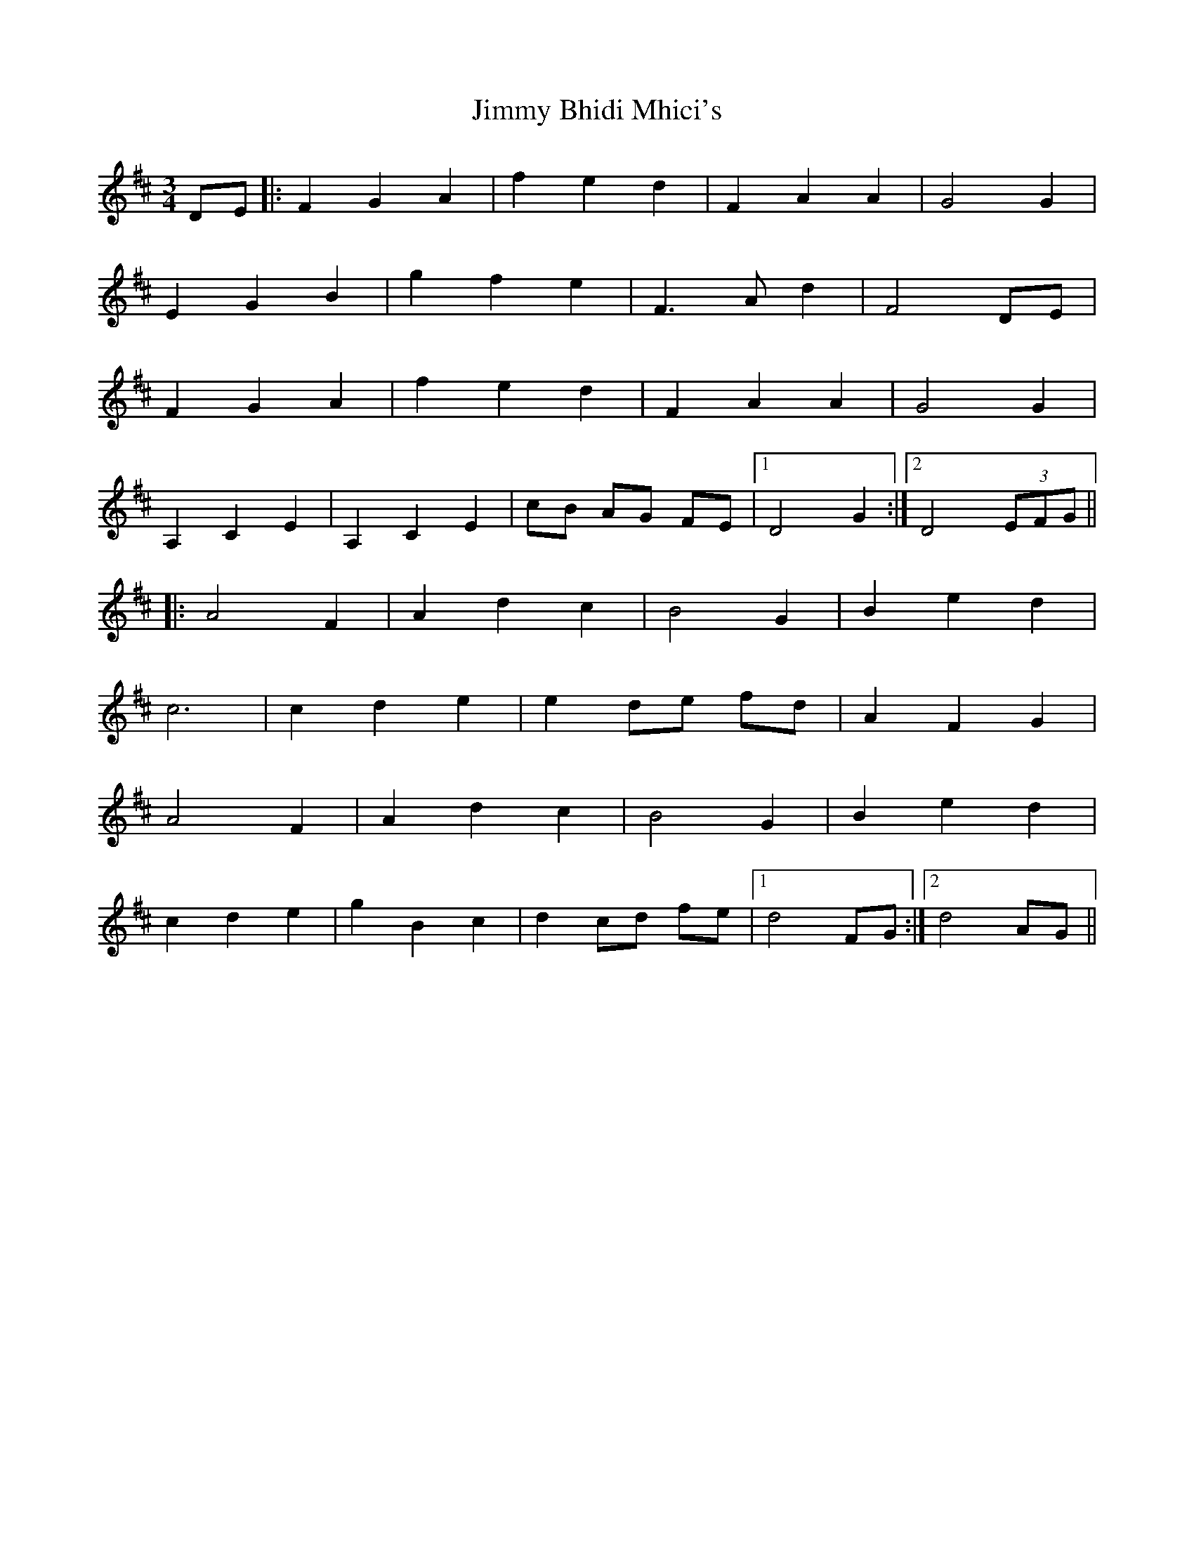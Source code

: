 X: 20016
T: Jimmy Bhidi Mhici's
R: waltz
M: 3/4
K: Dmajor
DE|:F2G2A2|f2e2d2|F2A2A2|G4G2|
E2G2B2|g2f2e2|F3Ad2|F4DE|
F2G2A2|f2e2d2|F2A2A2|G4G2|
A,2C2E2|A,2C2E2|cB AG FE|1 D4G2:|2 D4(3EFG||
|:A4F2|A2d2c2|B4G2|B2e2d2|
c6|c2d2e2|e2de fd|A2F2G2|
A4F2|A2d2c2|B4G2|B2e2d2|
c2d2e2|g2B2c2|d2cd fe|1 d4FG:|2 d4AG||

